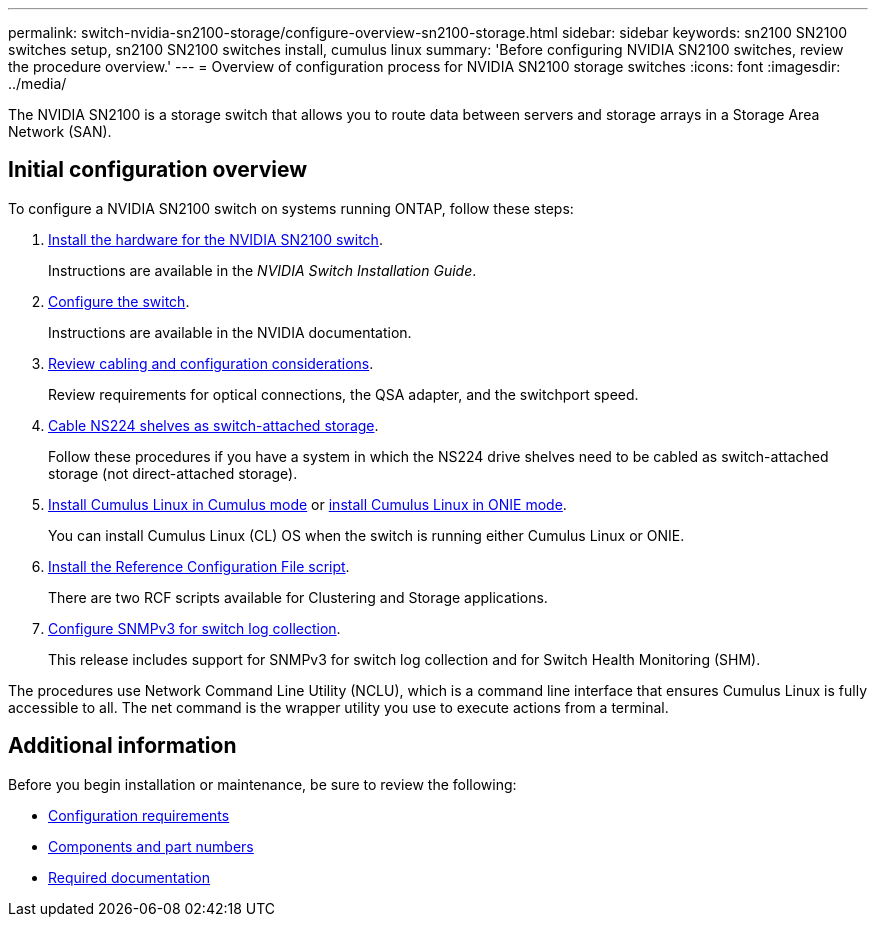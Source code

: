 ---
permalink: switch-nvidia-sn2100-storage/configure-overview-sn2100-storage.html
sidebar: sidebar
keywords: sn2100 SN2100 switches setup, sn2100 SN2100 switches install, cumulus linux
summary: 'Before configuring NVIDIA SN2100 switches, review the procedure overview.'
---
= Overview of configuration process for NVIDIA SN2100 storage switches
:icons: font
:imagesdir: ../media/

[.lead]
The NVIDIA SN2100 is a storage switch that allows you to route data between servers and storage arrays in a Storage Area Network (SAN).

== Initial configuration overview

To configure a NVIDIA SN2100 switch on systems running ONTAP, follow these steps:

. link:install-hardware-sn2100-storage.html[Install the hardware for the NVIDIA SN2100 switch]. 
+
Instructions are available in the _NVIDIA Switch Installation Guide_.
. link:configure-sn2100-storage.html[Configure the switch]. 
+
Instructions are available in the NVIDIA documentation.
. link:cabling-considerations-sn2100-storage.html[Review cabling and configuration considerations]. 
+
Review requirements for optical connections, the QSA adapter, and the switchport speed.
. link:install-cable-shelves-sn2100-storage.html[Cable NS224 shelves as switch-attached storage]. 
+
Follow these procedures if you have a system in which the NS224 drive shelves need to be cabled as switch-attached storage (not direct-attached storage).
. link:install-cumulus-mode-sn2100-storage.html[Install Cumulus Linux in Cumulus mode] or link:install-onie-mode-sn2100-storage.html[install Cumulus Linux in ONIE mode]. 
+
You can install Cumulus Linux (CL) OS when the switch is running either Cumulus Linux or ONIE.
. link:install-rcf-sn2100-storage.html[Install the Reference Configuration File script]. 
+
There are two RCF scripts available for Clustering and Storage applications. 
. link:install-snmpv3-sn2100-storage.html[Configure SNMPv3 for switch log collection]. 
+
This release includes support for SNMPv3 for switch log collection and for Switch Health Monitoring (SHM).

The procedures use Network Command Line Utility (NCLU), which is a command line interface that ensures Cumulus Linux is fully accessible to all. The net command is the wrapper utility you use to execute actions from a terminal.

== Additional information

Before you begin installation or maintenance, be sure to review the following:

* link:configure-reqs-sn2100-storage.html[Configuration requirements]
* link:components-sn2100-storage.html[Components and part numbers]
* link:required-documentation-sn2100-storage.html[Required documentation]

